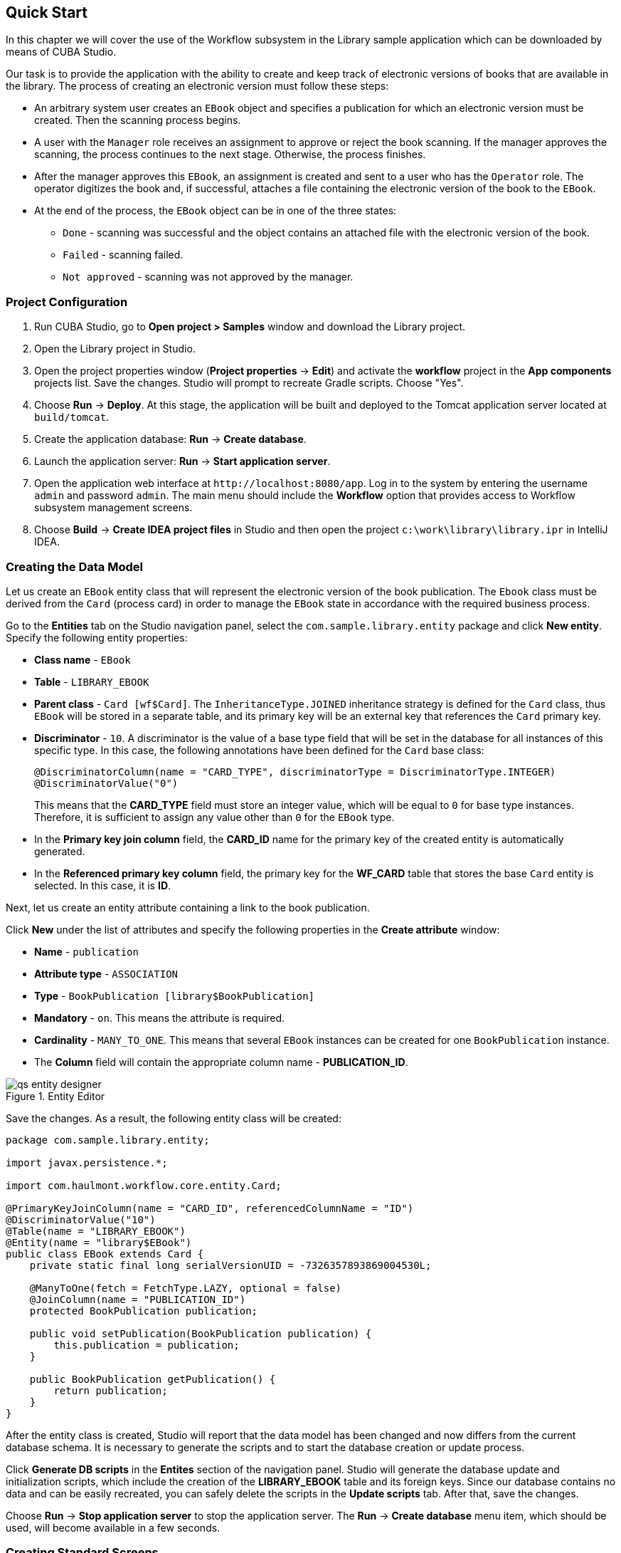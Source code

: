 [[ch2_quick_start]]
== Quick Start

In this chapter we will cover the use of the Workflow subsystem in the Library sample application which can be downloaded by means of CUBA Studio.

Our task is to provide the application with the ability to create and keep track of electronic versions of books that are available in the library. The process of creating an electronic version must follow these steps:

* An arbitrary system user creates an `EBook` object and specifies a publication for which an electronic version must be created. Then the scanning process begins.

* A user with the `Manager` role receives an assignment to approve or reject the book scanning. If the manager approves the scanning, the process continues to the next stage. Otherwise, the process finishes.

* After the manager approves this `EBook`, an assignment is created and sent to a user who has the `Operator` role. The operator digitizes the book and, if successful, attaches a file containing the electronic version of the book to the `EBook`.

* At the end of the process, the `EBook` object can be in one of the three states:

** `Done` - scanning was successful and the object contains an attached file with the electronic version of the book.
** `Failed` - scanning failed.
** `Not approved` - scanning was not approved by the manager.

=== Project Configuration

. Run CUBA Studio, go to *Open project > Samples* window and download the Library project.

. Open the Library project in Studio.

. Open the project properties window (*Project properties* -> *Edit*) and activate the *workflow* project in the *App components* projects list. Save the changes. Studio will prompt to recreate Gradle scripts. Choose "Yes".

. Choose *Run* -> *Deploy*. At this stage, the application will be built and deployed to the Tomcat application server located at `build/tomcat`.

. Create the application database: *Run* -> *Create database*.

. Launch the application server: *Run* -> *Start application server*.

. Open the application web interface at `++http://localhost:8080/app++`. Log in to the system by entering the username `admin` and password `admin`. The main menu should include the *Workflow* option that provides access to Workflow subsystem management screens.

. Choose *Build* -> *Create IDEA project files* in Studio and then open the project `c:\work\library\library.ipr` in IntelliJ IDEA.

=== Creating the Data Model

Let us create an `EBook` entity class that will represent the electronic version of the book publication. The `Ebook` class must be derived from the `Card` (process card) in order to manage the `EBook` state in accordance with the required business process.

Go to the *Entities* tab on the Studio navigation panel, select the `com.sample.library.entity` package and click *New entity*. Specify the following entity properties:

* *Class name* - `EBook`

* *Table* - `++LIBRARY_EBOOK++`

* *Parent class* - `Card [wf$Card]`. The `InheritanceType.JOINED` inheritance strategy is defined for the `Card` class, thus `EBook` will be stored in a separate table, and its primary key will be an external key that references the `Card` primary key.

* *Discriminator* - `10`. A discriminator is the value of a base type field that will be set in the database for all instances of this specific type. In this case, the following annotations have been defined for the `Card` base class:
+
[source, java]
----
@DiscriminatorColumn(name = "CARD_TYPE", discriminatorType = DiscriminatorType.INTEGER)
@DiscriminatorValue("0")
----
+
This means that the *CARD_TYPE* field must store an integer value, which will be equal to `0` for base type instances. Therefore, it is sufficient to assign any value other than `0` for the `EBook` type.

* In the *Primary key join column* field, the *CARD_ID* name for the primary key of the created entity is automatically generated.

* In the *Referenced primary key column* field, the primary key for the *WF_CARD* table that stores the base `Card` entity is selected. In this case, it is *ID*.

Next, let us create an entity attribute containing a link to the book publication.

Click *New* under the list of attributes and specify the following properties in the *Create attribute* window:

* *Name* - `publication`

* *Attribute type* - `ASSOCIATION`

* *Type* - `BookPublication [library$BookPublication]`

* *Mandatory* - `on`. This means the attribute is required.

* *Cardinality* - `++MANY_TO_ONE++`. This means that several `EBook` instances can be created for one `BookPublication` instance.

* The *Column* field will contain the appropriate column name - *PUBLICATION_ID*.

.Entity Editor 
image::qs_entity_designer.png[]

Save the changes. As a result, the following entity class will be created:

[source, java]
----
package com.sample.library.entity;

import javax.persistence.*;

import com.haulmont.workflow.core.entity.Card;

@PrimaryKeyJoinColumn(name = "CARD_ID", referencedColumnName = "ID")
@DiscriminatorValue("10")
@Table(name = "LIBRARY_EBOOK")
@Entity(name = "library$EBook")
public class EBook extends Card {
    private static final long serialVersionUID = -7326357893869004530L;

    @ManyToOne(fetch = FetchType.LAZY, optional = false)
    @JoinColumn(name = "PUBLICATION_ID")
    protected BookPublication publication;

    public void setPublication(BookPublication publication) {
        this.publication = publication;
    }

    public BookPublication getPublication() {
        return publication;
    }
}
----

After the entity class is created, Studio will report that the data model has been changed and now differs from the current database schema. It is necessary to generate the scripts and to start the database creation or update process.

Click *Generate DB scripts* in the *Entites* section of the navigation panel. Studio will generate the database update and initialization scripts, which include the creation of the *LIBRARY_EBOOK* table and its foreign keys. Since our database contains no data and can be easily recreated, you can safely delete the scripts in the *Update scripts* tab. After that, save the changes.

Choose *Run* -> *Stop application server* to stop the application server. The *Run* -> *Create database* menu item, which should be used, will become available in a few seconds.

=== Creating Standard Screens

Let us create the standard browser and editor for the `EBook` entity. To do this, we must first define views for these screens.

Select `EBook` in the *Entities* section of the navigation panel and click *New view*. Set the view name in the *Name* field to `eBook.browse`. All local (non-reference) entity attributes in the *Attributes* panel are selected by default. Uncheck them all and select `publication`, which is the only attribute that we need at this stage. Since this attribute is a reference to the `BookPublication` entity, the tree displays the attributes of this entity. Check the `book` attribute, and select `++_minimal++` in the *View* field on the settings panel on the right. Save the changes.

.View Editor
image::qs_view_designer.png[]

Now, if you open the views file in IDE, it will contain the following descriptor:

[source, xml]
----
<view class="com.sample.library.entity.EBook"
      name="eBook.browse">
    <property name="publication">
        <property name="book"
                  view="_minimal"/>
    </property>
</view>
----

Similarly, let us create an `eBook.edit` view for the editor. At this stage, this view is identical to `eBook.browse`, but they will be different in the future.

After creating the views, select `EBook` in the *Entities* section of the navigation panel once again and click *Create standard screens*. In the window that appears, select `eBook.browse` for *Browse view*, ` eBook.edit` for *Edit view*, and click *Create*. Studio will open the *Screens* section of the navigation panel and display the created screens.

After creating the standard screens, you can launch the server (*Run* -> *Start application server*), log in to the application and make sure that the `EBook` entity is functional.

=== Creating a Process

Now, we can move on to the main part of the tutorial, which involves designing the business process and implementing the `EBook` objects processing in accordance with the business process. In this section, we will create a process design and then deploy it for execution.

==== Process Design

Open the *Workflow* -> *Processes Design* screen in the web interface of the running application and click *Create*. Enter the name of the process design, for example `Book scanning`, and click *OK*. A new *CUBA Workflow Designer* window will open.

First, drag and drop the *Start* node onto the designer workspace. Then, drag and drop the *Assignment* node. Connect the *Start* node with the *Assignment* node input. Connect the *Start* output with the *Assignment* input. In the *Assignment* node, set the name to `Approval` and the role to `Manager`. Click the *+* button in the *Assignment* node to create an output and specify its name: `Approve`. Then, add another output: `Deny`. As a result, an assignment will be generated for a user with the *Manager* role when the running process transitions to the `Approval` state. The process will stop running until the user selects one of the outputs: `Approve` or `Deny`.

If the manager rejects the process, it should transition to the `Not approved` state and finish. To register this state, add the *State* node with the name `Not approved` and connect its input to the `Deny` output in the *Approval* node. Then, add the *End* node and connect it with the output of the *Not approved* node. The running process will record the `Not approved` state in the card (an `EBook` instance) and finish without stopping.

The following schema should be produced at this stage:

image::qs_process_design_1.png[align="center"]

Click *Save* to save the current changes.

Add another *Assignment* node, set its name to `Scanning`, and assign the `Operator` role to it. Add the `Success` and `Fail` outputs. Connect the `Scanning` input to the `Approve` output of the `Approval` node. As a result, when the process is approved by the manager at runtime, it will transition to the `Scanning` state, stop running and issue an assignment to a user with the `Operator` role. The process will resume running after the user completes the assignment by selecting one of the outputs.

To register the final process state, add two *State* nodes, `Done` and `Failed`, and connect them to the appropriate `Scanning` output nodes. Then, add another *End* node and connect it to the `Done` and `Failed` node outputs.

As a result the schema should look like this:

image::qs_process_design_2.png[align="center"]

If the scanning is successful, the operator must attach the file with the electronic version of the book to the object. To implement this, we will add the form that will be used for interaction between the process and the user.

Select the `Scanning` node and expand the *Forms* section in the right panel of the designer. Click *Add*. Set the following attributes:

* *Transition* - the name of the output where the form will be shown. Select `Success`.
* *Form* - the type of the form. Select `Transition`.
* *Hide Attachments* - hide the components for attachment selection. Leave this box empty.

Below are the form settings on the right panel of the designer:

image::qs_process_design_3.png[align="center"]

Thus, if the assignment is completed with `Success`, a dialog form will be displayed, and the operator will be able to add the attachments, i.e. files with the scanned version of the book.

Save the process design and close the *CUBA Workflow Designer* window.

==== Process Deployment

The created process design must be compiled. In other words, it is necessary to create scheme-based executable code for the process. Select the line with the design in the *Processes Design* window and click *Compile*. If the compilation is successful, the *Compilation date* column will contain the current time. 

The next step is the deployment of the process. Select the line with the compiled design and click *Deploy*. In the dialog window, leave the *Create new* process box checked and click *Deploy*. The following actions will be performed:

* A new `Proc` object will be created in the application database along with the `ProcRole` objects that correspond to roles used in the design.

* A directory with the name `++proc_<date_time>++` (where `++date_time++` is the time process deployment) will be created in the `process` subdirectory of the Middleware configuration directory. This directory contains the following files required for process execution: jPDL, the forms descriptor, and the localized message pack.

* The jPDL file is sent to the jBPM execution engine, which creates the corresponding entries in the *JBPM4_DEPLOYMENT* and *JBPM4_DEPLOYPROP* tables. The jBPM process identifier is a string that is identical to the deployment directory name (`++proc_<date_time>++`). This identifier is also recorded in the `jbpmProcessKey` attribute of the `Proc` object.

The process is ready for running. However, for the purposes of our example, we need one extra preparation - assigning default holders for process roles.

Open the *Workflow* -> *Processes* screen, select the created process and open it for editing. In the list of process roles, select the *Manager* and *Operator* roles, and add role holders in the *Default participants* list. Role holders must be system users (`manager` and `operator`, respectively). The process editor will look as follows:

image::qs_process_edit.png[align="center"]

Apart from the roles explicitly specified in the design, the system has created the `CARD_CREATOR` role with the *Assign to creator* attribute. This role can be used to allow the user who created the card to become a process participant automatically. This role is not used in the described example.

It is recommended to set the process *Code* attribute to some meaningful unique value, since in the software code this attribute helps easily locate the process that should be run. In this case, set the value to `book_scanning`.

Typically, the process design is developed iteratively, so the system provides the ability to deploy the same changeable design repeatedly by updating the existing process. In fact, the following occurs when we deploy the design in the existing process:

* The ability to migrate incomplete process instances (in other words, _active cards_) for the new process schema is verified.

* A new `++proc_<date_time>++` directory is created, where `++date_time++` is the process deployment time.

* A new process description with an identifier that is equivalent to the name of the deployment directory is created in the jBPM execution engine. This new identifier is set in the j`bpmProcessKey` attribute of the `Proc` object.

* Active cards are migrated.

To update the process in accordance with the changed design, uncheck the *Create new process* checkbox during design deployment and choose the process to be updated from the *Existing process* drop-down list.

=== Adapting Screens to the Process

In this section, we will adjust the browser and editor for the `EBook` entity so that users can work with them in accordance with the business process.

==== The Editor

The basic logic associated with the process is implemented in the `EBook` editor.

Let us start with revising the view that is used to load the `EBook` entity in the screen. Return to Studio, find the `eBook.edit` view in the *Entities* section of the navigation panel and open it for editing.

Select the `++_local++` value for the `Extends` field, which means that the current view will include all non-reference entity attributes. In addition, include the `proc` attribute and set the `start-process` view for it in the *View* field.

.eBook.edit View Editor for Working with Processes
image::qs_view_edit.png[]

===== Editor Layout

Now let us return to the screen. Find the `ebook-edit.xml` screen on the *Screens* section of the navigation panel and open it for editing. Choose the *XML* tab and completely replace its contents with the following code:

[source, xml]
----
<?xml version="1.0" encoding="UTF-8" standalone="no"?>
<window xmlns="http://schemas.haulmont.com/cuba/window.xsd"
        caption="msg://editCaption"
        class="com.sample.library.gui.ebook.EBookEdit"
        datasource="eBookDs"
        focusComponent="fieldGroup"
        messagesPack="com.sample.library.gui.ebook">
    <dsContext>
        <datasource id="eBookDs"
                    class="com.sample.library.entity.EBook"
                    view="eBook.edit"/>
        <collectionDatasource id="attachmentsDs"
                              class="com.haulmont.workflow.core.entity.CardAttachment"
                              view="card-edit">
            <query>
                <![CDATA[select a from wf$CardAttachment a where a.card.id = :ds$eBookDs order by a.createTs]]>
            </query>
        </collectionDatasource>
    </dsContext>
    <layout expand="windowActions"
            spacing="true">
        <hbox spacing="true">
            <fieldGroup id="fieldGroup"
                        datasource="eBookDs"
                        width="400px">
                <field id="publication"
                       width="100%"/>
                <field id="description"
                       width="100%"/>
            </fieldGroup>
        </hbox>
        <groupBox caption="Process"
                  orientation="horizontal"
                  spacing="true"
                  width="400px">
            <label id="stateLabel"
                   align="MIDDLE_LEFT"/>
            <hbox id="actionsBox"
                  align="MIDDLE_RIGHT"
                  spacing="true"/>
        </groupBox>
        <groupBox caption="Attachments"
                  width="400px">
            <table id="attachmentsTable"
                   height="100px"
                   width="100%">
                <rows datasource="attachmentsDs"/>
                <columns>
                    <column id="file"/>
                    <column id="file.size"/>
                    <column id="createTs"/>
                </columns>
            </table>
        </groupBox>
        <iframe id="windowActions"
                height="100%"
                screen="editWindowActions"/>
    </layout>
</window>
----

Return to the *Layout* tab. The resulting screen layout is shown below:

image::qs_edit_layout.png[align="center"]

Below are the new screen elements.

* The `description` field of the `fieldGroup` component displays the value of the `description` card attribute.

* `groupBox` with the `Process` header contains the following elements:

** `label` with the `stateLabel` identifier shows the current state of the card.

** Inside the `hbox` container with the `actionsBox` identifier, we will programmatically create the buttons that allow the user to select an output of the assignment, or, in other words, an action for the process.

** The `attachmentsTable` table is used to show attachments that are created by the operator at the `Scanning` stage of the process. The table is linked to the `attachmentsDs` datasource.

===== Editor Controller

Choose the *Controller* tab and replace its contents with the following code: 

[source, java]
----
package com.sample.library.gui.ebook;

import com.haulmont.cuba.core.entity.Entity;
import com.haulmont.cuba.core.global.CommitContext;
import com.haulmont.cuba.core.global.LoadContext;
import com.haulmont.cuba.core.global.PersistenceHelper;
import com.haulmont.cuba.gui.components.*;
import com.haulmont.cuba.gui.data.DataSupplier;
import com.haulmont.cuba.gui.data.DsContext;
import com.haulmont.cuba.gui.export.ExportDisplay;
import com.haulmont.cuba.gui.xml.layout.ComponentsFactory;
import com.haulmont.workflow.core.app.WfService;
import com.haulmont.workflow.core.entity.*;
import com.haulmont.workflow.core.global.AssignmentInfo;
import com.haulmont.workflow.core.global.WfConstants;
import com.haulmont.workflow.gui.base.action.ProcessAction;
import com.sample.library.entity.EBook;

import javax.inject.Inject;
import java.util.ArrayList;
import java.util.List;
import java.util.Map;
import java.util.Set;

public class EBookEdit extends AbstractEditor<EBook> {

    @Inject
    protected WfService wfService;
    @Inject
    protected ComponentsFactory componentsFactory;
    @Inject
    protected BoxLayout actionsBox;
    @Inject
    protected DataSupplier dataSupplier;
    @Inject
    protected Label stateLabel;
    @Inject
    protected FieldGroup fieldGroup;
    @Inject
    protected Table attachmentsTable;
    @Inject
    protected ExportDisplay exportDisplay;

    @Override
    public void init(Map<String, Object> params) {
    }

    @Override
    protected void postInit() {
        EBook eBook = getItem();

        if (PersistenceHelper.isNew(eBook)) {
            initProcess(eBook);
        }

        if (eBook.getState() == null) {
            stateLabel.setValue("State: not started");
        } else {
            stateLabel.setValue("State: " + eBook.getLocState());
            fieldGroup.setEditable(false);
        }

        initProcessActions(eBook);

        initAttachmentsTable();
    }

    private void initProcess(final EBook eBook) {
        LoadContext loadContext = new LoadContext(Proc.class);
        loadContext.setQueryString("select p from wf$Proc p where p.code = :code")
                .setParameter("code", "book_scanning");
        loadContext.setView("start-process");
        Proc proc = dataSupplier.load(loadContext);
        if (proc != null)
            eBook.setProc(proc);
        else
            throw new IllegalStateException("Process not found");

        eBook.setRoles(new ArrayList<CardRole>());

        for (ProcRole procRole : proc.getRoles()) {
            if (procRole.getAssignToCreator())
                continue;
            CardRole cardRole = new CardRole();
            cardRole.setCard(eBook);
            cardRole.setProcRole(procRole);
            List<DefaultProcActor> defaultProcActors = procRole.getDefaultProcActors();
            if (defaultProcActors.isEmpty())
                throw new IllegalStateException("Default actor is not assigned for role " + procRole.getName());
            cardRole.setUser(defaultProcActors.get(0).getUser());
            eBook.getRoles().add(cardRole);
        }

        getDsContext().addListener(new DsContext.CommitListener() {
            @Override
            public void beforeCommit(CommitContext context) {
                context.getCommitInstances().addAll(eBook.getRoles());
            }

            @Override
            public void afterCommit(CommitContext context, Set<Entity> result) {
            }
        });
    }

    private void initProcessActions(EBook eBook) {
        AssignmentInfo assignmentInfo = wfService.getAssignmentInfo(eBook);
        if (eBook.getJbpmProcessId() == null && eBook.getState() == null) {
            addProcessAction(WfConstants.ACTION_START, assignmentInfo);
        } else if (assignmentInfo != null) {
            for (String actionName : assignmentInfo.getActions()) {
                addProcessAction(actionName, assignmentInfo);
            }
        }
    }

    private void addProcessAction(String actionName, AssignmentInfo assignmentInfo) {
        ProcessAction action = new ProcessAction(getItem(), actionName, assignmentInfo, this);
        Button button = componentsFactory.createComponent(Button.NAME);
        button.setAction(action);
        button.setAlignment(Alignment.MIDDLE_RIGHT);
        actionsBox.add(button);
    }

    private void initAttachmentsTable() {
        attachmentsTable.addGeneratedColumn("file", new Table.ColumnGenerator<CardAttachment>() {
            @Override
            public Component generateCell(final CardAttachment attachment) {
                LinkButton link = componentsFactory.createComponent(LinkButton.NAME);
                link.setCaption(attachment.getFile().getName());
                link.setAction(new AbstractAction("") {
                    @Override
                    public void actionPerform(Component component) {
                        exportDisplay.show(attachment.getFile());
                    }
                });
                return link;
            }
        });
    }
}
----

Below is the explanation of the controller code fragments.

The `postInit()` method is called after the screen is initialized and the `EBook` instance is loaded with the view specified in the XML-descriptor (in this case, it is `eBook.edit`).

When the `EBook` instance specified in the screen is loaded, the application verifies whether this instance is new or retrieved from the database. In the first case, the control is passed to the `initProcess()` method, which prepares the card and the screen for the launch of the new process instance.

[source, java]
----

        protected void postInit() {
        EBook eBook = getItem();

        if (PersistenceHelper.isNew(eBook)) {
            initProcess(eBook);
        }
----

Then, depending on the state of the card, components are initialized: `stateLabel` displays the current state, and for `fieldGroup` editing is prevented if the process has already started:

[source, java]
----
    protected void postInit() {
    ...
        if (eBook.getState() == null) {
            stateLabel.setValue("State: not started");
        } else {
            stateLabel.setValue("State: " + eBook.getLocState());
            fieldGroup.setEditable(false);
        }
----

Then methods are invoked that initialize possible user actions and attachments table:

[source, java]
----
    protected void postInit() {
    ...
        initProcessActions(eBook);

        initAttachmentsTable();
    }
----

Below is the `initProcess()` method.

Initially, the method loads a `Proc` object instance from the database with the `book_scanning` code, which is the process that we have created. If the data is loaded successfully, the `Proc` instance is set for the `EBook` card:

[source, java]
----

     private void initProcess(final EBook eBook) {
        LoadContext loadContext = new LoadContext(Proc.class);
        loadContext.setQueryString("select p from wf$Proc p where p.code = :code")
                .setParameter("code", "book_scanning");
        loadContext.setView("start-process");
        Proc proc = dataSupplier.load(loadContext);
        if (proc != null)
            eBook.setProc(proc);
        else
            throw new IllegalStateException("Process not found");
----

Then, the `CardRole` objects (role holders for this card) are initialized. The roles may be initialized in various ways, including interactive, for example, by allowing the card creator to choose role holders. The main concern when the process is changed to any state of the *Assignment* type is to ensure that the role required for this state has been assigned. In our example, the role holders have been assigned in `DefaultProcActor` objects during the process setup stage. Therefore, we will retrieve them from there and transfer them to `CardRole` objects:

[source, java]
----

     private void initProcess(final EBook eBook) {
    ...
        eBook.setRoles(new ArrayList<CardRole>());

        for (ProcRole procRole : proc.getRoles()) {
            if (procRole.getAssignToCreator())
                continue;
            CardRole cardRole = new CardRole();
            cardRole.setCard(eBook);
            cardRole.setProcRole(procRole);
            List<DefaultProcActor> defaultProcActors = procRole.getDefaultProcActors();
            if (defaultProcActors.isEmpty())
                throw new IllegalStateException("Default actor is not assigned for role " + procRole.getName());
            cardRole.setUser(defaultProcActors.get(0).getUser());
            eBook.getRoles().add(cardRole);
        }
----

In the next fragment, all the created `CardRole` objects are added to `CommitContext` before committing the screen. As there is no cascade saving for `Card` and `CardRole`, the *Middleware* will throw an error if the created `CardRole` objects referenced by the `Card` object are not explicitly saved in the same transaction. Typically, the inclusion of all changed instances in `CommitContext` is controlled by datasources. However, in this case we will create and link objects manually, so the following code is required:

[source, java]
----

     private void initProcess(final EBook eBook) {
    ...
        getDsContext().addListener(new DsContext.CommitListener() {
            @Override
            public void beforeCommit(CommitContext context) {
                context.getCommitInstances().addAll(eBook.getRoles());
            }

            @Override
            public void afterCommit(CommitContext context, Set<Entity> result) {
            }
        });
    }
----

The methods below initialize the buttons that correspond to possible user actions on the process, and the attachments table.

The information about the current assignment for this card is loaded in the `initProcessActions()` method. If such an assignment exists for the current user, the corresponding buttons are created in the `addProcessAction()` method:

[source, java]
----
    private void initProcessActions(EBook eBook) {
        AssignmentInfo assignmentInfo = wfService.getAssignmentInfo(eBook);
        if (eBook.getJbpmProcessId() == null && eBook.getState() == null) {
            addProcessAction(WfConstants.ACTION_START, assignmentInfo);
        } else if (assignmentInfo != null) {
            for (String actionName : assignmentInfo.getActions()) {
                addProcessAction(actionName, assignmentInfo);
            }
        }
    }

    private void addProcessAction(String actionName, AssignmentInfo assignmentInfo) {
        ProcessAction action = new ProcessAction(getItem(), actionName, assignmentInfo, this);
        Button button = componentsFactory.createComponent(Button.NAME);
        button.setAction(action);
        button.setAlignment(Alignment.MIDDLE_RIGHT);
        actionsBox.add(button);
    }
----

The attachments table is a standard `Table` component associated with the `attachmentsDs` datasource that loads `CardAttachment` instances related to this card. In the table, a column is generated for the `file` attribute, which provides the ability to download the attachment by clicking the filename. The column cells display the `LinkButton` component, which invokes the corresponding file download on click using the `ExportDisplay` interface.

[source, java]
----
    private void initAttachmentsTable() {
        attachmentsTable.addGeneratedColumn("file", new Table.ColumnGenerator<CardAttachment>() {
            @Override
            public Component generateCell(final CardAttachment attachment) {
                LinkButton link = componentsFactory.createComponent(LinkButton.NAME);
                link.setCaption(attachment.getFile().getName());
                link.setAction(new AbstractAction("") {
                    @Override
                    public void actionPerform(Component component) {
                        exportDisplay.show(attachment.getFile());
                    }
                });
                return link;
            }
        });
    }
----

==== The Browser

Let us update the views that are used to load the `EBook` instances list into the screen. Find the `eBook.browse` view on the *Entities* section of the navigation panel and open it for editing. Include the `proc`, `state` and `description` attributes. For the `proc` attribute, set the `++_local++` view in the *View* field.          

.eBook.browse View Editor for Working with Processes 
image::qs_view_browse.png[]

===== Browser Layout

Find the `ebook-browse.xml` screen on the *Screens* section of the navigation panel and open it for editing. Choose the *XML* tab and completely replace its contents with the following code:

[source, xml]
----
<?xml version="1.0" encoding="UTF-8" standalone="no"?>
<    window xmlns="http://schemas.haulmont.com/cuba/window.xsd"
        caption="msg://browseCaption"
        class="com.sample.library.gui.ebook.EBookBrowse"
        lookupComponent="eBookTable"
        messagesPack="com.sample.library.gui.ebook">
    <dsContext>
        <collectionDatasource id="eBookDs"
                              class="com.sample.library.entity.EBook"
                              view="eBook.browse">
            <query>
                <![CDATA[select e from library$EBook e order by e.createTs]]>
            </query>
        </collectionDatasource>
    </dsContext>
    <layout expand="eBookTable"
            spacing="true">
        <filter id="filter"
                datasource="eBookDs">
            <properties include=".*"/>
        </filter>
        <table id="eBookTable"
               height="100%"
               width="100%">
            <rows datasource="eBookDs"/>
            <columns>
                <column id="publication"/>
                <column id="description"/>
                <column id="locState"/>
            </columns>
            <rowsCount/>
            <actions>
                <action id="remove"/>
            </actions>
            <buttonsPanel id="buttonsPanel"
                          alwaysVisible="true">
                <button id="createBtn"
                        action="eBookTable.create"/>
                <button id="editBtn"
                        action="eBookTable.edit"/>
                <button id="removeBtn"
                        action="eBookTable.remove"/>
            </buttonsPanel>
        </table>
    </layout>
</window>

----

The code contains the following differences from the standard browser screen:

* `description` and `locState` have been added to the columns list of the `eBookTable`. These attributes provide the description of the card and the localized name of the current state.

* `create` and `edit` have been removed from the list of declaratively created actions in the `eBookTable` table. The corresponding buttons in the `buttonsPanel` have been kept because we will programmatically create these actions in the controller code.

Return to the *Layout* tab. The layout of the screen will be as follows:

image::qs_browse_layout.png[align="center"]

===== Browser Controller

Open the *Controller* tab and replace its contents with the following code:

[source, java]
----
package com.sample.library.gui.ebook;

import java.util.Map;

import com.haulmont.cuba.core.entity.Entity;
import com.haulmont.cuba.gui.components.AbstractLookup;
import com.haulmont.cuba.gui.components.Table;
import com.haulmont.cuba.gui.components.actions.CreateAction;
import com.haulmont.cuba.gui.components.actions.EditAction;

import javax.inject.Inject;

public class EBookBrowse extends AbstractLookup {

    @Inject
    protected Table eBookTable;

    @Override
    public void init(Map<String, Object> params) {
        eBookTable.addAction(new CreateAction(eBookTable) {
            @Override
            protected void afterCommit(Entity entity) {
                eBookTable.getDatasource().refresh();
            }
        });
        eBookTable.addAction(new EditAction(eBookTable) {
            @Override
            protected void afterCommit(Entity entity) {
                eBookTable.getDatasource().refresh();
            }
        });
    }
}
----

The standard `CreateAction` and `EditAction` are added to the `eBookTable` table in the `init()` method with an overridden `afterCommit()` method that is responsible for refreshing the table datasource. This allows displaying the altered state of the card in the table immediately when the changes are saved and the process moves on to the next stage.

The `CreateAction` and `EditAction` standard actions do not reload the datasource after the opened editor is committed; they receive the saved entity instance from the *Middleware* and simply substitute it in the datasource for the original. 

In our case, it is necessary to reload the entity from the database because the process is launched in a separate transaction after saving the edited `EBook` instance, and the state of the card is changed at the same time. In other words, the `EBook` instance, which has not yet been changed by the process, is returned after the editor is committed to the datasource. It is necessary to reload the entity from the database in order to display these changes. 

=== Running the Application

Launch the server by clicking *Run* -> *Start application server* and log into the application as `admin`.

Open the *Library* -> *E-books* screen and create a new entry. Select a book publication and enter a full description in the *Description* field. At this stage, the editor will look as follows:

image::qs_run_create_card.png[align="center"]

Now you can simply save the card by clicking *OK* or immediately start the process by clicking *Start process*. After the process is started, the editor will close, and the table will show the `Approval` value in the *State (loc.)* column. This means that the card is awaiting approval by a manager.

image::qs_run_browse_1.png[align="center"]

If you now open the card for editing, you will see that all input fields are disabled, and none of the process actions are accessible.

Log out of the system and log in again as `manager`. Open the *Workflow* -> *Assignments* screen. You will see the assignment that has been nominated to you:

image::qs_run_assignment_1.png[align="center"]

When you click *Open*, you will see the card editor that allows you to approve or deny the book scanning:

image::qs_run_edit_card_1.png[align="center"]

The same screen can be accessed in the usual way by selecting a row in the browser and then clicking *Edit*.

Click *Approve*. If you have opened the edit screen from the assignments list, this list will now be empty. At this point, the `manager` has no assignments. If you have opened the edit screen from the `EBook` list, you will see the changed state of the card:

image::qs_run_browse_2.png[align="center"]

When you open the card for editing, you will no longer be able to change anything or continue the process, since the next action must be performed by the `operator`.

Log out of the system and log in again as `operator`. Open the *Workflow* -> *Assignments* screen. You will see the assignment that has been nominated to you:

image::qs_run_assignment_2.png[align="center"]

Click *Open* in this screen, or go to the *Library* -> *E-books* screen and open the card for editing there. You will see the available process actions: `Success` and `Fail`.

image::qs_run_edit_card_2.png[align="center"]

Let us assume that you have completed the book scanning process as the operator. Click *Success*. You will see the transition form that was specified in the process.

image::qs_run_transition_form.png[align="center"]

Click *Add* and add one or several file attachments. Then click *OK*. The form will close, the assignment will disappear, and the card will be assigned the `Done` state:

image::qs_run_browse_3.png[align="center"]

When you open the card for editing, you will see the process state and the list of attachments that were added by the operator:

image::qs_run_edit_card_3.png[align="center"]

